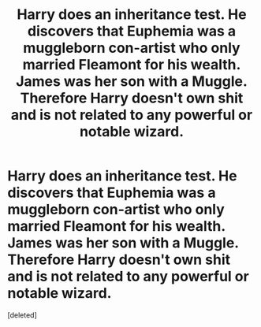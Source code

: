 #+TITLE: Harry does an inheritance test. He discovers that Euphemia was a muggleborn con-artist who only married Fleamont for his wealth. James was her son with a Muggle. Therefore Harry doesn't own shit and is not related to any powerful or notable wizard.

* Harry does an inheritance test. He discovers that Euphemia was a muggleborn con-artist who only married Fleamont for his wealth. James was her son with a Muggle. Therefore Harry doesn't own shit and is not related to any powerful or notable wizard.
:PROPERTIES:
:Score: 0
:DateUnix: 1602004682.0
:DateShort: 2020-Oct-06
:FlairText: Prompt
:END:
[deleted]

